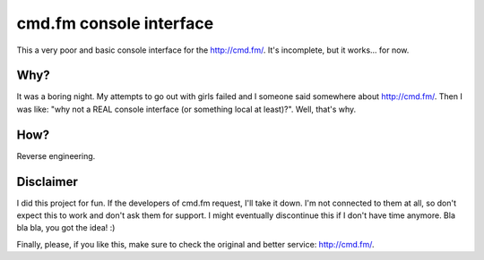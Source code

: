 cmd.fm console interface
========================

This a very poor and basic console interface for the http://cmd.fm/. It's
incomplete, but it works... for now.

Why?
~~~~

It was a boring night. My attempts to go out with girls failed and I someone
said somewhere about http://cmd.fm/. Then I was like: "why not a REAL console
interface (or something local at least)?". Well, that's why.

How?
~~~~

Reverse engineering.

Disclaimer
~~~~~~~~~~

I did this project for fun. If the developers of cmd.fm request, I'll take it
down. I'm not connected to them at all, so don't expect this to work and don't
ask them for support. I might eventually discontinue this if I don't have time
anymore. Bla bla bla, you got the idea! :)

Finally, please, if you like this, make sure to check the original and better
service: http://cmd.fm/.